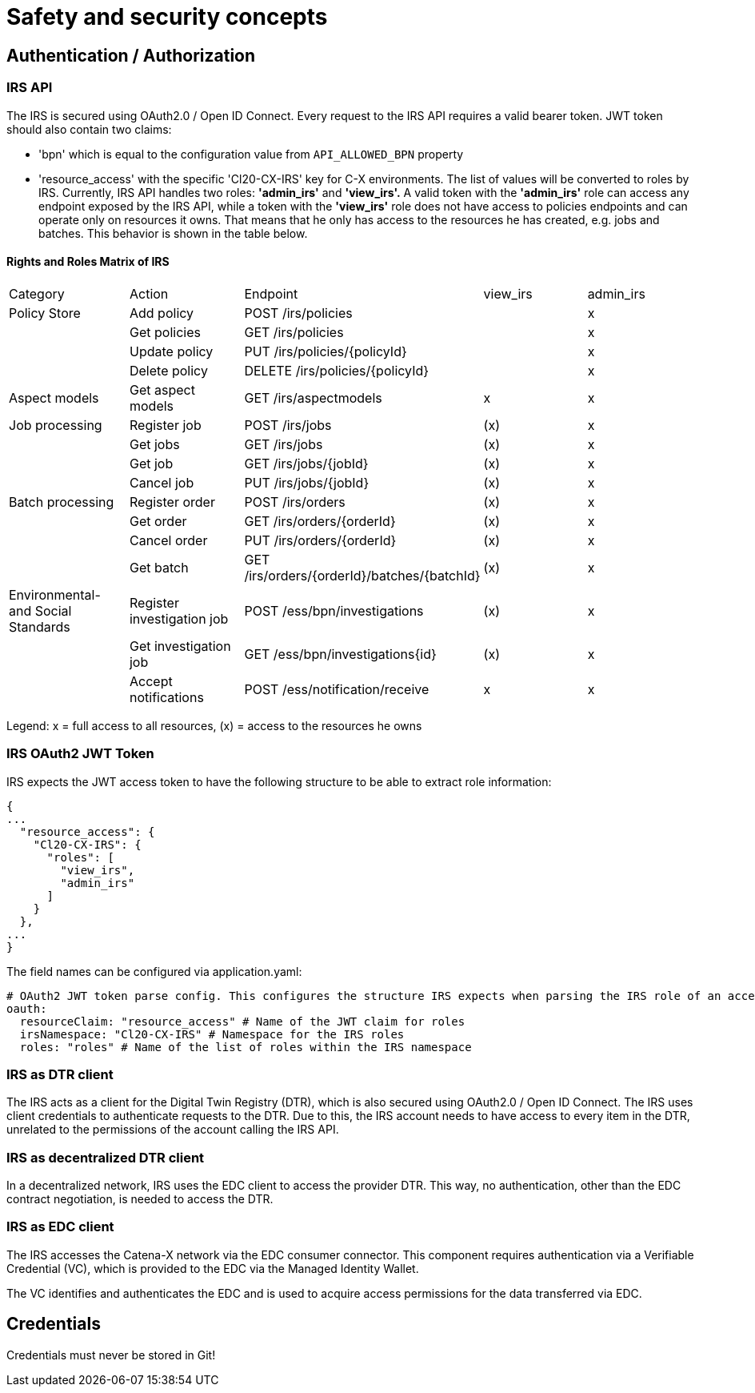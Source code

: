 = Safety and security concepts

== Authentication / Authorization

=== IRS API

The IRS is secured using OAuth2.0 / Open ID Connect.
Every request to the IRS API requires a valid bearer token.
JWT token should also contain two claims:

- 'bpn' which is equal to the configuration value from `API_ALLOWED_BPN` property
- 'resource_access' with the specific 'Cl20-CX-IRS' key for C-X environments.
The list of values will be converted to roles by IRS.
Currently, IRS API handles two roles: **'admin_irs'** and **'view_irs'.** A valid token with the **'admin_irs'** role can access any endpoint exposed by the IRS API, while a token with the **'view_irs'** role does not have access to policies endpoints and can operate only on resources it owns.
That means that he only has access to the resources he has created, e.g. jobs and batches.
This behavior is shown in the table below.

==== Rights and Roles Matrix of IRS

|===
| Category         | Action            | Endpoint                        | view_irs   | admin_irs
| Policy Store     | Add policy        | POST /irs/policies              |            | x
|                  | Get policies      | GET /irs/policies               |            | x
|                  | Update policy     | PUT /irs/policies/{policyId}    |            | x
|                  | Delete policy     | DELETE /irs/policies/{policyId} |            | x
| Aspect models    | Get aspect models | GET /irs/aspectmodels           |  x         | x
| Job processing   | Register job      | POST /irs/jobs                  | (x)        | x
|                  | Get jobs          | GET /irs/jobs                   | (x)        | x
|                  | Get job           | GET /irs/jobs/{jobId}           | (x)        | x
|                  | Cancel job        | PUT /irs/jobs/{jobId}           | (x)        | x
| Batch processing | Register order    | POST /irs/orders                | (x)        | x
|                  | Get order         | GET /irs/orders/{orderId}       | (x)        | x
|                  | Cancel order      | PUT /irs/orders/{orderId}       | (x)        | x
|                  | Get batch         | GET /irs/orders/{orderId}/batches/{batchId}  | (x)    | x
| Environmental- and
Social Standards   | Register investigation job | POST /ess/bpn/investigations        | (x)    | x
|                  | Get investigation job      | GET /ess/bpn/investigations{id}     | (x)    | x
|                  | Accept notifications       | POST /ess/notification/receive      | x      | x
|===

Legend: x = full access to all resources, (x) = access to the resources he owns

=== IRS OAuth2 JWT Token

IRS expects the JWT access token to have the following structure to be able to extract role information:

[source,json]
----
{
...
  "resource_access": {
    "Cl20-CX-IRS": {
      "roles": [
        "view_irs",
        "admin_irs"
      ]
    }
  },
...
}
----

The field names can be configured via application.yaml:

[source,yaml]
----
# OAuth2 JWT token parse config. This configures the structure IRS expects when parsing the IRS role of an access token.
oauth:
  resourceClaim: "resource_access" # Name of the JWT claim for roles
  irsNamespace: "Cl20-CX-IRS" # Namespace for the IRS roles
  roles: "roles" # Name of the list of roles within the IRS namespace
----

=== IRS as DTR client

The IRS acts as a client for the Digital Twin Registry (DTR), which is also secured using OAuth2.0 / Open ID Connect.
The IRS uses client credentials to authenticate requests to the DTR.
Due to this, the IRS account needs to have access to every item in the DTR, unrelated to the permissions of the account calling the IRS API.

=== IRS as decentralized DTR client

In a decentralized network, IRS uses the EDC client to access the provider DTR.
This way, no authentication, other than the EDC contract negotiation, is needed to access the DTR.

=== IRS as EDC client

The IRS accesses the Catena-X network via the EDC consumer connector.
This component requires authentication via a Verifiable Credential (VC), which is provided to the EDC via the Managed Identity Wallet.

The VC identifies and authenticates the EDC and is used to acquire access permissions for the data transferred via EDC.

== Credentials

Credentials must never be stored in Git!



